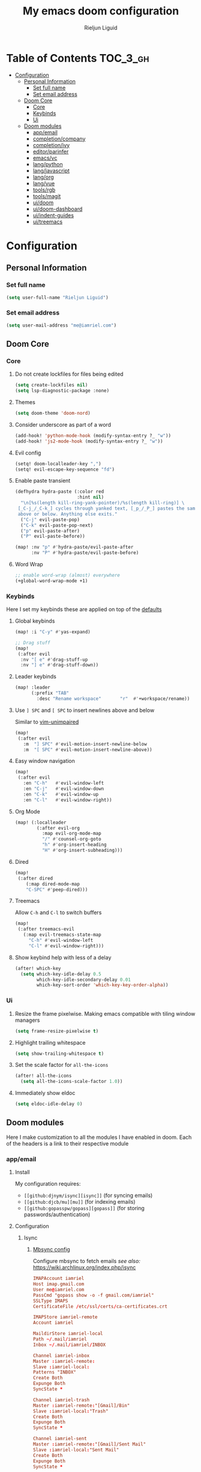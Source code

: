 #+TITLE: My emacs doom configuration
#+AUTHOR: Rieljun Liguid
#+EMAIL: me@iamriel.com
#+LANGUAGE: en
#+STARTUP: inlineimages
#+PROPERTY: header-args :tangle yes :results silent :padline no

* Table of Contents :TOC_3_gh:
- [[#configuration][Configuration]]
  - [[#personal-information][Personal Information]]
    - [[#set-full-name][Set full name]]
    - [[#set-email-address][Set email address]]
  - [[#doom-core][Doom Core]]
    - [[#core][Core]]
    - [[#keybinds][Keybinds]]
    - [[#ui][Ui]]
  - [[#doom-modules][Doom modules]]
    - [[#appemail][app/email]]
    - [[#completioncompany][completion/company]]
    - [[#completionivy][completion/ivy]]
    - [[#editorparinfer][editor/parinfer]]
    - [[#emacsvc][emacs/vc]]
    - [[#langpython][lang/python]]
    - [[#langjavascript][lang/javascript]]
    - [[#langorg][lang/org]]
    - [[#langvue][lang/vue]]
    - [[#toolsrgb][tools/rgb]]
    - [[#toolsmagit][tools/magit]]
    - [[#uidoom][ui/doom]]
    - [[#uidoom-dashboard][ui/doom-dashboard]]
    - [[#uiindent-guides][ui/indent-guides]]
    - [[#uitreemacs][ui/treemacs]]

* Configuration
** Personal Information
*** Set full name

#+BEGIN_SRC emacs-lisp
(setq user-full-name "Rieljun Liguid")
#+END_SRC

*** Set email address

#+BEGIN_SRC emacs-lisp
(setq user-mail-address "me@iamriel.com")
#+END_SRC

** Doom Core
*** Core
**** Do not create lockfiles for files being edited

#+BEGIN_SRC emacs-lisp
(setq create-lockfiles nil)
(setq lsp-diagnostic-package :none)
#+END_SRC

**** Themes

#+BEGIN_SRC emacs-lisp
(setq doom-theme 'doom-nord)
#+END_SRC

**** Consider underscore as part of a word

#+BEGIN_SRC emacs-lisp
(add-hook! 'python-mode-hook (modify-syntax-entry ?_ "w"))
(add-hook! 'js2-mode-hook (modify-syntax-entry ?_ "w"))
#+END_SRC

**** Evil config

#+BEGIN_SRC emacs-lisp
(setq! doom-localleader-key ",")
(setq! evil-escape-key-sequence "fd")
#+END_SRC

**** Enable paste transient

#+BEGIN_SRC emacs-lisp
(defhydra hydra-paste (:color red
                       :hint nil)
  "\n[%s(length kill-ring-yank-pointer)/%s(length kill-ring)] \
 [_C-j_/_C-k_] cycles through yanked text, [_p_/_P_] pastes the same text \
 above or below. Anything else exits."
  ("C-j" evil-paste-pop)
  ("C-k" evil-paste-pop-next)
  ("p" evil-paste-after)
  ("P" evil-paste-before))

(map! :nv "p" #'hydra-paste/evil-paste-after
      :nv "P" #'hydra-paste/evil-paste-before)
#+END_SRC

**** Word Wrap

#+BEGIN_SRC emacs-lisp
;; enable word-wrap (almost) everywhere
(+global-word-wrap-mode +1)
#+END_SRC

*** Keybinds

Here I set my keybinds these are applied on top of the [[doom-modules:config/default/+emacs-bindings.el][defaults]]

**** Global keybinds

#+BEGIN_SRC emacs-lisp
(map! :i "C-y" #'yas-expand)

;; Drag stuff
(map!
 (:after evil
  :nv "[ e" #'drag-stuff-up
  :nv "] e" #'drag-stuff-down))
#+END_SRC

**** Leader keybinds

#+BEGIN_SRC emacs-lisp
(map! :leader
      (:prefix "TAB"
        :desc "Rename workspace"       "r"  #'+workspace/rename))
#+END_SRC

**** Use ~] SPC~ and ~[ SPC~ to insert newlines above and below
 Similar to [[github:tpope/vim-unimpaired][vim-unimpaired]]

#+BEGIN_SRC emacs-lisp
(map!
 (:after evil
   :m  "] SPC" #'evil-motion-insert-newline-below
   :m  "[ SPC" #'evil-motion-insert-newline-above))
#+END_SRC

**** Easy window navigation

#+BEGIN_SRC emacs-lisp
(map!
 (:after evil
   :en "C-h"   #'evil-window-left
   :en "C-j"   #'evil-window-down
   :en "C-k"   #'evil-window-up
   :en "C-l"   #'evil-window-right))
#+END_SRC

**** Org Mode

#+BEGIN_SRC emacs-lisp
(map! (:localleader
        (:after evil-org
          :map evil-org-mode-map
          "/" #'counsel-org-goto
          "h" #'org-insert-heading
          "H" #'org-insert-subheading)))
#+END_SRC

**** Dired

#+BEGIN_SRC emacs-lisp
(map!
 (:after dired
    (:map dired-mode-map
    "C-SPC" #'peep-dired)))
#+END_SRC

**** Treemacs

Allow ~C-h~ and ~C-l~ to switch buffers
#+BEGIN_SRC emacs-lisp
(map!
 (:after treemacs-evil
   (:map evil-treemacs-state-map
     "C-h" #'evil-window-left
     "C-l" #'evil-window-right)))
#+END_SRC

**** Show keybind help with less of a delay

#+BEGIN_SRC emacs-lisp
(after! which-key
  (setq which-key-idle-delay 0.5
        which-key-idle-secondary-delay 0.01
        which-key-sort-order 'which-key-key-order-alpha))
#+END_SRC

*** Ui

**** Resize the frame pixelwise. Making emacs compatible with tiling window managers

#+BEGIN_SRC emacs-lisp
(setq frame-resize-pixelwise t)
#+END_SRC

**** Highlight trailing whitespace

#+BEGIN_SRC emacs-lisp
(setq show-trailing-whitespace t)
#+END_SRC

**** Set the scale factor for ~all-the-icons~

#+BEGIN_SRC emacs-lisp
(after! all-the-icons
  (setq all-the-icons-scale-factor 1.0))
#+END_SRC

**** Immediately show eldoc

#+BEGIN_SRC emacs-lisp
(setq eldoc-idle-delay 0)
#+END_SRC

** Doom modules

Here I make customization to all the modules I have enabled in doom.
Each of the headers is a link to their respective module
*** app/email

**** Install
My configuration requires:
+ ~[[github:djnym/isync][isync]]~ (for syncing emails)
+ ~[[github:djcb/mu][mu]]~ (for indexing emails)
+ ~[[github:gopasspw/gopass][gopass]]~ (for storing passwords/authentication)

**** Configuration
***** Isync
****** [[file:~/.config/mbsync/config][Mbsync config]]
Configure mbsync to fetch emails /see also:/ https://wiki.archlinux.org/index.php/isync

#+BEGIN_SRC conf :tangle no
IMAPAccount iamriel
Host imap.gmail.com
User me@iamriel.com
PassCmd "gopass show -o -f gmail.com/iamriel"
SSLType IMAPS
CertificateFile /etc/ssl/certs/ca-certificates.crt

IMAPStore iamriel-remote
Account iamriel

MaildirStore iamriel-local
Path ~/.mail/iamriel
Inbox ~/.mail/iamriel/INBOX

Channel iamriel-inbox
Master :iamriel-remote:
Slave :iamriel-local:
Patterns "INBOX"
Create Both
Expunge Both
SyncState *

Channel iamriel-trash
Master :iamriel-remote:"[Gmail]/Bin"
Slave :iamriel-local:"Trash"
Create Both
Expunge Both
SyncState *

Channel iamriel-sent
Master :iamriel-remote:"[Gmail]/Sent Mail"
Slave :iamriel-local:"Sent Mail"
Create Both
Expunge Both
SyncState *

Channel iamriel-drafts
Master :iamriel-remote:"[Gmail]/Drafts"
Slave :iamriel-local:"Drafts"
Create Both
Expunge Both
SyncState *

Group iamriel
Channel iamriel-inbox
Channel iamriel-drafts
Channel iamriel-sent
Channel iamriel-trash
#+END_SRC

****** Emacs setup
Configure emacs to use mbsync as the ~mu4e-get-mail-command~

#+BEGIN_SRC emacs-lisp
(after! mu4e
  (setq mu4e-get-mail-command "mbsync -c ~/.config/mbsync/config -a"))
#+END_SRC

***** Mu4e
****** Directories
Setup the deafault /maildirs/

#+BEGIN_SRC emacs-lisp
(setq mu4e-maildir        (expand-file-name "~/.mail")
      mu4e-attachment-dir (expand-file-name "attachments" mu4e-maildir))
#+END_SRC

****** Gmail setup
Configure smtp and folders to work well with gmail

#+BEGIN_SRC emacs-lisp
(setq smtpmail-stream-type 'starttls
      smtpmail-smtp-user "me@iamriel.com"
      smtpmail-default-smtp-server "smtp.gmail.com"
      smtpmail-smtp-server "smtp.gmail.com"
      smtpmail-smtp-service 587)

(setq mu4e-sent-folder "/Sent Mail"
      mu4e-drafts-folder "/Drafts"
      mu4e-trash-folder "/Trash"
      mu4e-refile-folder "/All Mail")

(setq mu4e-maildir-shortcuts
      '(("/iamriel/INBOX"     . ?i)
        ("/Sent Mail" . ?s)
        ("/Trash"     . ?t)))
#+END_SRC

****** Bookmarks
Set bookmarks for easily finding messages

#+BEGIN_SRC emacs-lisp
(setq mu4e-bookmarks
      `(("maildir:/Inbox" "Inbox" ?i)
        ("maildir:/Drafts" "Drafts" ?d)
        ("flag:unread AND maildir:/Inbox" "Unread messages" ?u)
        ("flag:flagged" "Starred messages" ?s)
        ("date:today..now" "Today's messages" ?t)
        ("date:7d..now" "Last 7 days" ?w)
        ("mime:image/*" "Messages with images" ?p)))

#+END_SRC

*** completion/company

**** Set maximum candidates for ~company-box~

#+BEGIN_SRC emacs-lisp
(after! company-box
  (setq company-box-max-candidates 5))
#+END_SRC

**** Setup company ui

#+BEGIN_SRC emacs-lisp
(after! company
  (setq company-tooltip-limit 5
        company-tooltip-minimum-width 80
        company-tooltip-minimum 5
        company-backends
        '(company-capf company-dabbrev company-files company-yasnippet)
        company-global-modes '(not comint-mode erc-mode message-mode help-mode gud-mode)))
#+END_SRC

*** completion/ivy
**** Setup ~ivy-rich~

#+BEGIN_SRC emacs-lisp
(after! ivy-rich
  (setq ivy-rich--display-transformers-list
        '(ivy-switch-buffer
          (:columns
           ((ivy-rich-candidate (:width 30 :face bold))
            (ivy-rich-switch-buffer-size (:width 7 :face font-lock-doc-face))
            (ivy-rich-switch-buffer-indicators (:width 4 :face error :align right))
            (ivy-rich-switch-buffer-major-mode (:width 18 :face doom-modeline-buffer-major-mode))
            (ivy-rich-switch-buffer-path (:width 50)))
           :predicate
           (lambda (cand) (get-buffer cand)))
          +ivy/switch-workspace-buffer
          (:columns
           ((ivy-rich-candidate (:width 30 :face bold))
            (ivy-rich-switch-buffer-size (:width 7 :face font-lock-doc-face))
            (ivy-rich-switch-buffer-indicators (:width 4 :face error :align right))
            (ivy-rich-switch-buffer-major-mode (:width 18 :face doom-modeline-buffer-major-mode))
            (ivy-rich-switch-buffer-path (:width 50)))
           :predicate
           (lambda (cand) (get-buffer cand)))
          counsel-M-x
          (:columns
           ((counsel-M-x-transformer (:width 40))
            (ivy-rich-counsel-function-docstring (:face font-lock-doc-face :width 80))))
          counsel-describe-function
          (:columns
           ((counsel-describe-function-transformer (:width 40))
            (ivy-rich-counsel-function-docstring (:face font-lock-doc-face :width 80))))
          counsel-describe-variable
          (:columns
           ((counsel-describe-variable-transformer (:width 40))
            (ivy-rich-counsel-variable-docstring (:face font-lock-doc-face :width 80))))
          counsel-recentf
          (:columns
           ((ivy-rich-candidate (:width 100))
            (ivy-rich-file-last-modified-time (:face font-lock-doc-face)))))))

(after! counsel
  (setq counsel-evil-registers-height 20
        counsel-yank-pop-height 20
        counsel-org-goto-face-style 'org
        counsel-org-headline-display-style 'title
        counsel-org-headline-display-tags t
        counsel-org-headline-display-todo t))
#+END_SRC

#+BEGIN_SRC emacs-lisp
(after! ivy
  (setq ivy-use-selectable-prompt t
        ivy-auto-select-single-candidate t
        ivy-rich-parse-remote-buffer nil
        +ivy-buffer-icons nil
        ivy-use-virtual-buffers nil
        ivy-magic-slash-non-match-action 'ivy-magic-slash-non-match-cd-selected
        ivy-height 20
        ivy-rich-switch-buffer-name-max-length 50))
#+END_SRC

**** Add helpful action to ~counsel-M-x~

#+BEGIN_SRC emacs-lisp
(after! ivy
  (ivy-add-actions
   'counsel-M-x
   `(("h" +ivy/helpful-function "Helpful"))))
#+END_SRC

*** editor/parinfer

**** Automatically switch parinfer mode

#+BEGIN_SRC emacs-lisp
(after! parinfer
  (setq parinfer-auto-switch-indent-mode t))
#+END_SRC

*** emacs/vc

**** Folow symlinks when opening files

#+BEGIN_SRC emacs-lisp
(setq vc-follow-symlinks t)
#+END_SRC

*** lang/python

**** Use python-flake8 instead of python-pylint

#+BEGIN_SRC emacs-lisp

(add-hook! 'lsp-after-initialize-hook (lambda
                                       ()
                                       (flycheck-add-next-checker 'python-flake8)))

(setq! flycheck-disabled-checkers '(python-pylint))
#+END_SRC

**** Auto set python version if .python-version file is present

#+BEGIN_SRC emacs-lisp
;; Taken from spacemacs
(defun pyenv-mode-set-local-version ()
  "Set pyenv version from \".python-version\" by looking in parent directories."
  (interactive)
  (let ((root-path (locate-dominating-file default-directory
                                           ".python-version")))
    (when root-path
      (let* ((file-path (expand-file-name ".python-version" root-path))
             (version
              (with-temp-buffer
                (insert-file-contents-literally file-path)
                (nth 0 (split-string (buffer-substring-no-properties
                                      (line-beginning-position)
                                      (line-end-position)))))))
        (if (member version (pyenv-mode-versions))
            (progn
              (setenv "VIRTUAL_ENV" version)
              (pyenv-mode-set version))
          (message "pyenv: version `%s' is not installed (set by %s)"
                   version file-path))))))

(add-hook! 'projectile-after-switch-project-hook #'pyenv-mode-set-local-virtualenv)
#+END_SRC

**** Auto activate virtual environment if .venv file is present

#+BEGIN_SRC emacs-lisp
;; Taken from spacemacs
(defun pyvenv-mode-set-local-virtualenv ()
  "Set pyvenv virtualenv from \".venv\" by looking in parent directories.
Handle \".venv\" being a virtualenv directory or a file specifying either
absolute or relative virtualenv path. Relative path is checked relative to
location of \".venv\" file, then relative to pyvenv-workon-home()."
  (interactive)
  (let ((root-path (locate-dominating-file default-directory ".venv")))
    (when root-path
      (let ((file-path (expand-file-name ".venv" root-path)))
        (cond ((file-directory-p file-path)
               (pyvenv-activate file-path) (setq-local pyvenv-activate file-path))
              (t (let* ((virtualenv-path-in-file
                         (with-temp-buffer
                           (insert-file-contents-literally file-path)
                           (buffer-substring-no-properties (line-beginning-position)
                                                           (line-end-position))))
                        (virtualenv-abs-path
                         (if (file-name-absolute-p virtualenv-path-in-file)
                             virtualenv-path-in-file
                           (format "%s/%s" root-path virtualenv-path-in-file))))
                   (cond ((file-directory-p virtualenv-abs-path)
                          (pyvenv-activate virtualenv-abs-path)
                          (setq-local pyvenv-activate virtualenv-abs-path))
                         (t (pyvenv-workon virtualenv-path-in-file)
                            (setq-local pyvenv-workon virtualenv-path-in-file))))))))))

(add-hook! 'projectile-after-switch-project-hook #'pyvenv-mode-set-local-virtualenv)
#+END_SRC

**** Python mode hook

#+BEGIN_SRC emacs-lisp
(after! python
  (add-hook! 'lsp-after-initialize-hook
    (lambda ()
      (flycheck-add-next-checker 'python-flake8))))

(add-hook!
 'python-mode-hook #'yas-minor-mode-on)
#+END_SRC

*** lang/javascript

**** Set the ~NODE_ENV~ environemnt variable

#+BEGIN_SRC emacs-lisp
(setenv "NODE_ENV" "development")
#+END_SRC

**** Set default indentation offset to 2 spaces

#+BEGIN_SRC emacs-lisp
(after! js2-mode (setq js2-basic-offset 2))
#+END_SRC

**** Enable bounce indentation

#+BEGIN_SRC emacs-lisp
(after! js2-mode (setq js2-bounce-indent-p t))
#+END_SRC

**** Auto format buffers

#+BEGIN_SRC emacs-lisp
(after! js2-mode (add-hook 'js2-mode-hook 'eslintd-fix-mode))
#+END_SRC

*** lang/org
**** Set default directories for org files

#+BEGIN_SRC emacs-lisp
(after! org-mode
  (setq +org-directory (expand-file-name "~/Org Files")
        org-agenda-files (list org-directory)))
#+END_SRC

**** Change the character that displays on collapsed headings

#+BEGIN_SRC emacs-lisp
(setq org-ellipsis " ▼ ")
#+END_SRC

**** Change the default bullet character

#+BEGIN_SRC emacs-lisp
(after! org-bullets
  (setq org-bullets-bullet-list '("#")))
#+END_SRC

**** Set default notes filename

#+BEGIN_SRC emacs-lisp
(after! org
  (setq org-default-notes-file (expand-file-name "notes.org" org-directory)))
#+END_SRC

**** Set maximum number of files for refile

#+BEGIN_SRC emacs-lisp
(after! org
  (setq
   org-refile-targets '((nil :maxlevel . 5)
                        (org-agenda-files :maxlevel . 5))))
#+END_SRC

**** Strike through done headlines

#+BEGIN_SRC emacs-lisp
(setq org-fontify-done-headline t)
(custom-set-faces
 '(org-done ((t (
                 :weight bold
                 :strike-through t))))
 '(org-headline-done
   ((((class color) (min-colors 16) (background dark))
     (:strike-through t)))))
#+END_SRC

**** Aditional config

#+BEGIN_SRC emacs-lisp
(after! org
  :config
  (setq +org-dir org-directory
        org-default-notes-file (expand-file-name "notes.org" org-directory)
        org-capture-templates
        '(("c" "Code Task" entry (file+headline org-default-notes-file "Coding Tasks")
           "* TODO %?\n  Entered on: %U - %a\n")
          ("t" "Task" entry (file+headline org-default-notes-file "Tasks")
           "* TODO %?\n  Entered on: %U")
          ("n" "Note" entry (file+olp+datetree org-default-notes-file)
           "* %?\n\n"))))
#+END_SRC

*** lang/vue

**** Enable prettier-js

#+BEGIN_SRC emacs-lisp
(add-hook! vue-mode #'prettier-js-mode)
#+END_SRC

**** Disable region background

#+BEGIN_SRC emacs-lisp
(setq-hook! 'vue-mode-hook mmm-submode-decoration-level 0)
#+END_SRC

*** tools/rgb

**** Disable x colors in ~rainbow-mode~

#+BEGIN_SRC emacs-lisp
(after! rainbow-mode
  (setq rainbow-x-colors nil))
#+END_SRC

*** tools/magit

#+BEGIN_SRC emacs-lisp
(after! magit
  (map! :map git-commit-mode-map
        :localleader
        :desc "Save commit message" "c" #'with-editor-finish))
#+END_SRC

*** ui/doom
Doom user interface settings

**** Fonts
**** Line Numbers
Use vim-esque relative line numbers

#+BEGIN_SRC emacs-lisp
(setq display-line-numbers-type 'relative)
#+END_SRC

**** Hide encoding in modeline
#+BEGIN_SRC emacs-lisp
(defun doom-modeline-conditional-buffer-encoding ()
  "We expect the encoding to be LF UTF-8, so only show the modeline when this is not the case."
  (setq-local doom-modeline-buffer-encoding
              (unless (or (eq buffer-file-coding-system 'utf-8-unix)
                          (eq buffer-file-coding-system 'utf-8)))))

(add-hook! 'after-change-major-mode-hook #'doom-modeline-conditional-buffer-encoding)

#+END_SRC

*** ui/doom-dashboard
Set the doom-dashboard banner to
[[./banners/default.png]]

**** Set banner

#+BEGIN_SRC emacs-lisp
(add-hook! '(+doom-dashboard-mode-hook)
  (setq fancy-splash-image (concat doom-private-dir "banners/default.png")))
#+END_SRC

*** ui/indent-guides

**** Use responsive highlights

#+BEGIN_SRC emacs-lisp
(after! highlight-indent-guides
  (setq highlight-indent-guides-responsive 'top))
#+END_SRC

**** Set indent guide character

#+BEGIN_SRC emacs-lisp
(after! highlight-indent-guides
  (setq highlight-indent-guides-character ?\┆))
#+END_SRC

**** Indent guide colors

#+BEGIN_SRC emacs-lisp
(after! highlight-indent-guides
  (setq highlight-indent-guides-auto-enabled 'top)
  (set-face-attribute 'highlight-indent-guides-odd-face nil :inherit 'highlight-indentation-odd-face)
  (set-face-attribute 'highlight-indent-guides-even-face nil :inherit 'highlight-indentation-even-face)
  (set-face-foreground 'highlight-indent-guides-character-face (doom-color 'base5)))
#+END_SRC

*** ui/treemacs

**** Have treemacs follow the currently open file

#+BEGIN_SRC emacs-lisp
(add-hook 'treemacs-mode #'treemacs-follow-mode)
#+END_SRC
